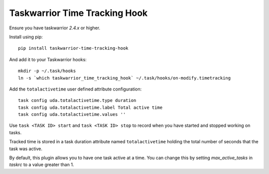 Taskwarrior Time Tracking Hook
==============================

Ensure you have taskwarrior `2.4.x` or higher.


Install using pip::

    pip install taskwarrior-time-tracking-hook

And add it to your Taskwarrior hooks::

    mkdir -p ~/.task/hooks
    ln -s `which taskwarrior_time_tracking_hook` ~/.task/hooks/on-modify.timetracking

Add the ``totalactivetime`` user defined attribute configuration::

    task config uda.totalactivetime.type duration
    task config uda.totalactivetime.label Total active time
    task config uda.totalactivetime.values ''

Use ``task <TASK ID> start`` and ``task <TASK ID> stop`` to record when you have
started and stopped working on tasks.

Tracked time is stored in a task duration attribute named ``totalactivetime``
holding the total number of seconds that the task was active.

By default, this plugin allows you to have one task active at a time. You can
change this by setting `max_active_tasks` in `taskrc` to a value greater than 1.
